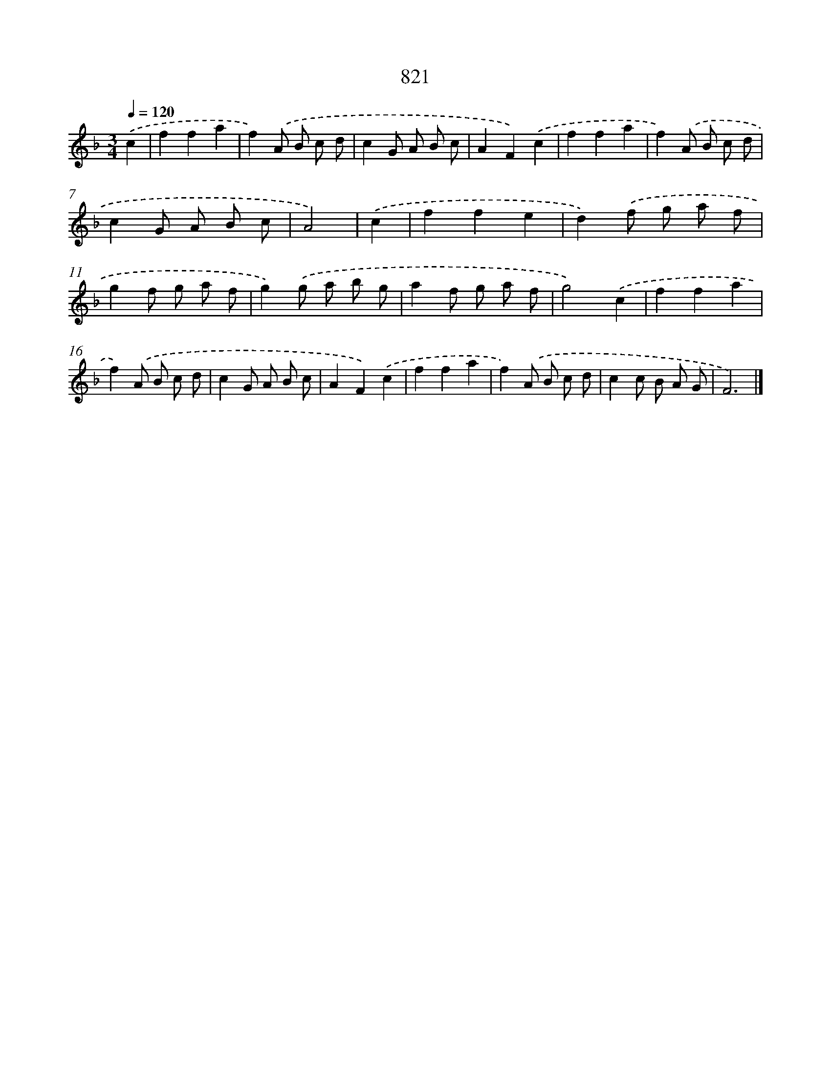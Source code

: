 X: 8591
T: 821
%%abc-version 2.0
%%abcx-abcm2ps-target-version 5.9.1 (29 Sep 2008)
%%abc-creator hum2abc beta
%%abcx-conversion-date 2018/11/01 14:36:48
%%humdrum-veritas 614785753
%%humdrum-veritas-data 813042318
%%continueall 1
%%barnumbers 0
L: 1/8
M: 3/4
Q: 1/4=120
K: F clef=treble
.('c2 [I:setbarnb 1]|
f2f2a2 |
f2).('A B c d |
c2G A B c |
A2F2).('c2 |
f2f2a2 |
f2).('A B c d |
c2G A B c |
A4) |
.('c2 [I:setbarnb 9]|
f2f2e2 |
d2).('f g a f |
g2f g a f |
g2).('g a b g |
a2f g a f |
g4).('c2 |
f2f2a2 |
f2).('A B c d |
c2G A B c |
A2F2).('c2 |
f2f2a2 |
f2).('A B c d |
c2c B A G |
F6) |]
